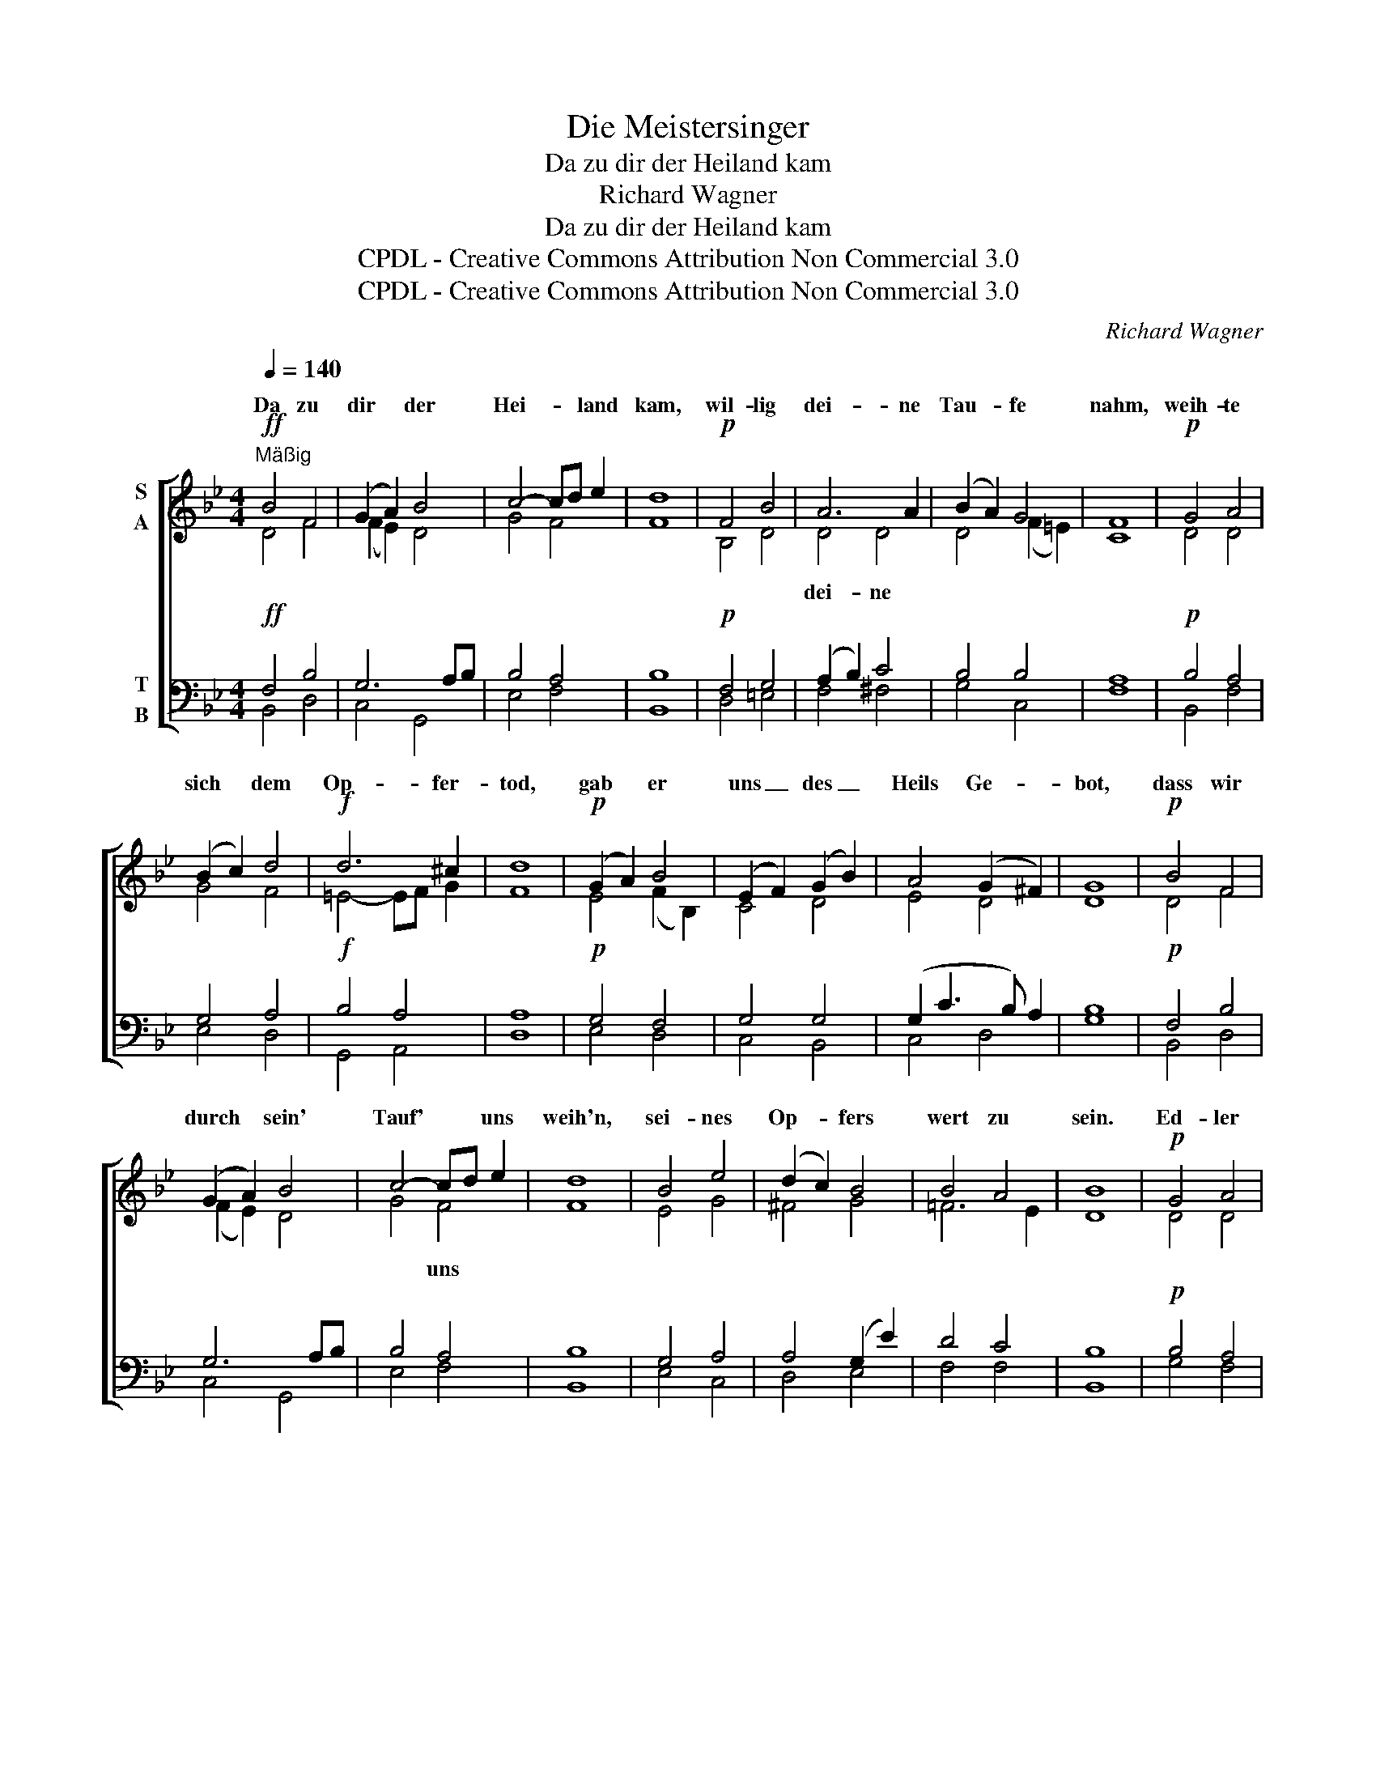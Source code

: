 X:1
T:Die Meistersinger
T:Da zu dir der Heiland kam
T:Richard Wagner
T:Da zu dir der Heiland kam
T:CPDL - Creative Commons Attribution Non Commercial 3.0
T:CPDL - Creative Commons Attribution Non Commercial 3.0
C:Richard Wagner
Z:CPDL - Creative Commons Attribution Non Commercial 3.0
%%score [ ( 1 2 ) ( 3 4 ) ]
L:1/8
Q:1/4=140
M:4/4
K:Bb
V:1 treble nm="S\nA"
V:2 treble 
V:3 bass nm="T\nB"
V:4 bass 
V:1
!ff!"^Mäßig" B4 F4 | (G2 A2) B4 | c4- cd e2 | d8 |!p! F4 B4 | A6 A2 | (B2 A2) G4 | F8 |!p! G4 A4 | %9
w: Da zu|dir * der|Hei- * * land|kam,|wil- lig|dei- ne|Tau- * fe|nahm,|weih- te|
 (B2 c2) d4 |!f! d6 ^c2 | d8 |!p! (G2 A2) B4 | (E2 F2) (G2 B2) | A4 (G2 ^F2) | G8 |!p! B4 F4 | %17
w: sich * dem|Op- fer-|tod,|gab * er|uns _ des _|Heils Ge- *|bot,|dass wir|
 (G2 A2) B4 | c4- cd e2 | d8 | B4 e4 | (d2 c2) B4 | B4 A4 | B8 |!p! G4 A4 | %25
w: durch * sein'|Tauf' * * uns|weih'n,|sei- nes|Op- * fers|wert zu|sein.|Ed- ler|
 (B2 c2)!f! !fermata!d4 | B4 e4 | (d2 c2) !fermata!=B4 |!p! c4 (G2 A2) | (B2 A2) G4 | c8 | d4 e4 | %32
w: Täu- * fer,|Christ's Vor-|läu- * fer!|Nimm uns _|gnä- * dig|an|dort am|
!f! d8 | c8 | B8 |] %35
w: Fluß|Jor-|dan!|
V:2
 D4 F4 | (F2 E2) D4 | G4 F4 | F8 | B,4 D4 | D4 D4 | D4 (F2 =E2) | C8 | D4 D4 | G4 F4 | =E4- EF G2 | %11
w: |||||dei- ne||||||
 F8 | E4 (F2 B,2) | C4 D4 | E4 D4 | D8 | D4 F4 | (F2 E2) D4 | G4 F4 | F8 | E4 G4 | ^F4 G4 | %22
w: |||||||* uns||||
 =F6 E2 | D8 | D4 D4 | G4 ^F4 | D4 G4 | F4 D4 | =E4 _E4 | D4 E4 | E8 | (D2 B2) (A2 G2) | F4 (G4- | %33
w: ||||||||||* Jor-|
 G4 F2 E2) | D8 |] %35
w: |dan!|
V:3
!ff! F,4 B,4 | G,6 A,B, | B,4 A,4 | B,8 |!p! F,4 G,4 | (A,2 B,2) C4 | B,4 B,4 | A,8 |!p! B,4 A,4 | %9
 G,4 A,4 |!f! B,4 A,4 | A,8 |!p! G,4 F,4 | G,4 G,4 | (G,2 C3 B,) A,2 | B,8 |!p! F,4 B,4 | %17
 G,6 A,B, | B,4 A,4 | B,8 | G,4 A,4 | A,4 (G,2 E2) | D4 C4 | B,8 |!p! B,4 A,4 | %25
 G,4!f! !fermata!A,4 | B,4 B,4 | _A,4 !fermata!G,4 |!p! (G,2 =A,2) (_B,2 C2) | %29
 (G,2 A,2) (B,2 G,2) | F,8 | (F,2 D2) (C2 B,2) |!f! A,4 (B,4- | B,4 A,4) | F,8 |] %35
V:4
 B,,4 D,4 | C,4 G,,4 | E,4 F,4 | B,,8 | D,4 =E,4 | F,4 ^F,4 | G,4 C,4 | F,8 | B,,4 F,4 | E,4 D,4 | %10
w: ||||||||||
 G,,4 A,,4 | D,8 | E,4 D,4 | C,4 B,,4 | C,4 D,4 | G,8 | B,,4 D,4 | C,4 G,,4 | E,4 F,4 | B,,8 | %20
w: ||||||||||
 E,4 C,4 | D,4 E,4 | F,4 F,4 | B,,8 | G,4 F,4 | E,4 D,4 | G,4 E,4 | F,4 G,4 | C,8 | G,,8 | %30
w: ||||||||Nimm|uns|
 A,,6 A,,2 | B,,4 C,4 | D,4 =E,4 | F,8 | B,,8 |] %35
w: gnä- dig|an dort|am Fluß|Jor-|dan!|


